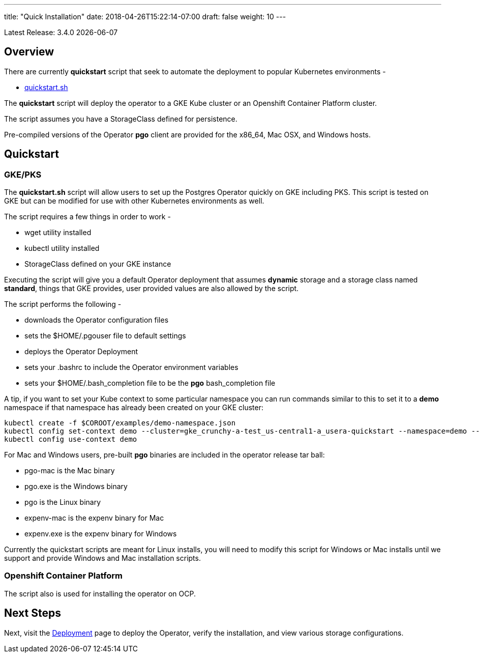 ---
title: "Quick Installation"
date: 2018-04-26T15:22:14-07:00
draft: false
weight: 10
---

:toc:
Latest Release: 3.4.0 {docdate}

== Overview

There are currently *quickstart* script that seek to automate
the deployment to popular Kubernetes environments -

 * link:https://github.com/CrunchyData/postgres-operator/blob/master/examples/quickstart.sh[quickstart.sh]

The *quickstart* script will deploy the operator to a GKE Kube cluster or an Openshift Container Platform cluster.

The script assumes you have a StorageClass defined for persistence.

Pre-compiled versions of the Operator *pgo* client are provided for the x86_64, Mac OSX, and Windows hosts.

== Quickstart

=== GKE/PKS
The *quickstart.sh* script will allow users to set up the Postgres Operator quickly on GKE including PKS.
This script is tested on GKE but can be modified for use with other Kubernetes environments as well.

The script requires a few things in order to work -

 * wget utility installed
 * kubectl utility installed
 * StorageClass defined on your GKE instance

Executing the script will give you a default Operator deployment
that assumes *dynamic* storage and a storage class named *standard*,
things that GKE provides, user provided values are also allowed by
the script.

The script performs the following -

 * downloads the Operator configuration files
 * sets the $HOME/.pgouser file to default settings
 * deploys the Operator Deployment
 * sets your .bashrc to include the Operator environment variables
 * sets your $HOME/.bash_completion file to be the *pgo* bash_completion file

A tip, if you want to set your Kube context to some particular namespace you 
can run commands similar to this to set it to a *demo* namespace if
that namespace has already been created on your GKE cluster:
....
kubectl create -f $COROOT/examples/demo-namespace.json
kubectl config set-context demo --cluster=gke_crunchy-a-test_us-central1-a_usera-quickstart --namespace=demo --user=gke_crunchy-a-test_us-central1-a_usera-quickstart
kubectl config use-context demo
....

For Mac and Windows users, pre-built *pgo* binaries are included in
the operator release tar ball:

 * pgo-mac is the Mac binary
 * pgo.exe is the Windows binary
 * pgo is the Linux binary
 * expenv-mac is the expenv binary for Mac
 * expenv.exe is the expenv binary for Windows

Currently the quickstart scripts are meant for Linux installs, you will
need to modify this script for Windows or Mac installs until we support
and provide Windows and Mac installation scripts.

=== Openshift Container Platform

The script also is used for installing the operator on OCP.

== Next Steps

Next, visit the link:/installation/deployment/[Deployment] page to deploy the
Operator, verify the installation, and view various storage configurations.
